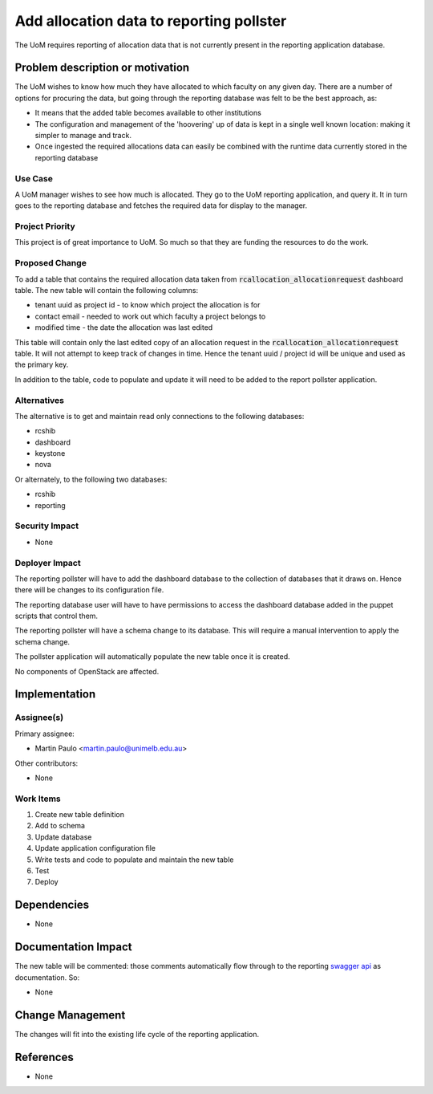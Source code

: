 ..
 This work is licensed under a Creative Commons Attribution 3.0 Unported
 License.

 http://creativecommons.org/licenses/by/3.0/legalcode

=========================================
Add allocation data to reporting pollster
=========================================

The UoM requires reporting of allocation data that is not currently present in
the reporting application database.


Problem description or motivation
=================================

The UoM wishes to know how much they have allocated to which faculty on any
given day. There are a number of options for procuring the data, but
going through the reporting database was felt to be the best approach, as:

* It means that the added table becomes available to other institutions
* The configuration and management of the 'hoovering' up of data is kept
  in a single well known location: making it simpler to manage and track.
* Once ingested the required allocations data can easily be combined with the
  runtime data currently stored in the reporting database

Use Case
--------

A UoM manager wishes to see how much is allocated. They go to the UoM
reporting application, and query it. It in turn goes to the reporting
database and fetches the required data for display to the manager.

Project Priority
----------------

This project is of great importance to UoM. So much so that they are funding
the resources to do the work.

Proposed Change
---------------

To add a table that contains the required allocation data taken from
:code:`rcallocation_allocationrequest` dashboard table. The new table will
contain the following columns:

* tenant uuid as project id - to know which project the allocation is for
* contact email - needed to work out which faculty a project belongs to
* modified time - the date the allocation was last edited

This table will contain only the last edited copy of an allocation request
in the :code:`rcallocation_allocationrequest` table. It will not attempt to
keep track of changes in time. Hence the tenant uuid / project id will be
unique and used as the primary key.

In addition to the table, code to populate and update it will need to be
added to the report pollster application.

Alternatives
------------

The alternative is to get and maintain read only connections to the following
databases:

* rcshib
* dashboard
* keystone
* nova

Or alternately, to the following two databases:

* rcshib
* reporting

Security Impact
---------------

* None

Deployer Impact
---------------

The reporting pollster will have to add the dashboard database to the
collection of databases that it draws on. Hence there will be changes
to its configuration file.

The reporting database user will have to have permissions to access the
dashboard database added in the puppet scripts that control them.

The reporting pollster will have a schema change to its database.
This will require a manual intervention to apply the schema change.

The pollster application will automatically populate the new table
once it is created.

No components of OpenStack are affected.

Implementation
==============

Assignee(s)
-----------

Primary assignee:

* Martin Paulo <martin.paulo@unimelb.edu.au>

Other contributors:

* None

Work Items
----------

#. Create new table definition
#. Add to schema
#. Update database
#. Update application configuration file
#. Write tests and code to populate and maintain the new table
#. Test
#. Deploy

Dependencies
============

* None

Documentation Impact
====================

The new table will be commented: those comments automatically flow through
to the reporting `swagger api <http://swagger.io/>`_ as documentation. So:

* None

Change Management
=================

The changes will fit into the existing life cycle of the reporting application.

References
==========

* None